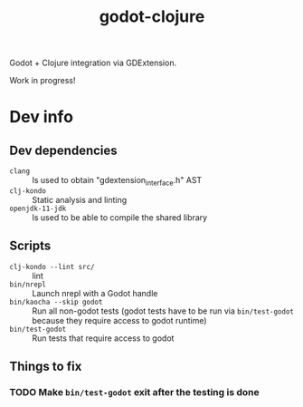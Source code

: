 #+title: godot-clojure

Godot + Clojure integration via GDExtension.

Work in progress!

* Dev info
** Dev dependencies
- =clang= :: Is used to obtain "gdextension_interface.h" AST
- =clj-kondo= :: Static analysis and linting
- =openjdk-11-jdk= :: Is used to be able to compile the shared library
** Scripts
- ~clj-kondo --lint src/~ :: lint
- ~bin/nrepl~ :: Launch nrepl with a Godot handle
- ~bin/kaocha --skip godot~ :: Run all non-godot tests (godot tests have to be run via ~bin/test-godot~ because they require access to godot runtime)
- ~bin/test-godot~ :: Run tests that require access to godot
** Things to fix
*** TODO Make ~bin/test-godot~ exit after the testing is done
